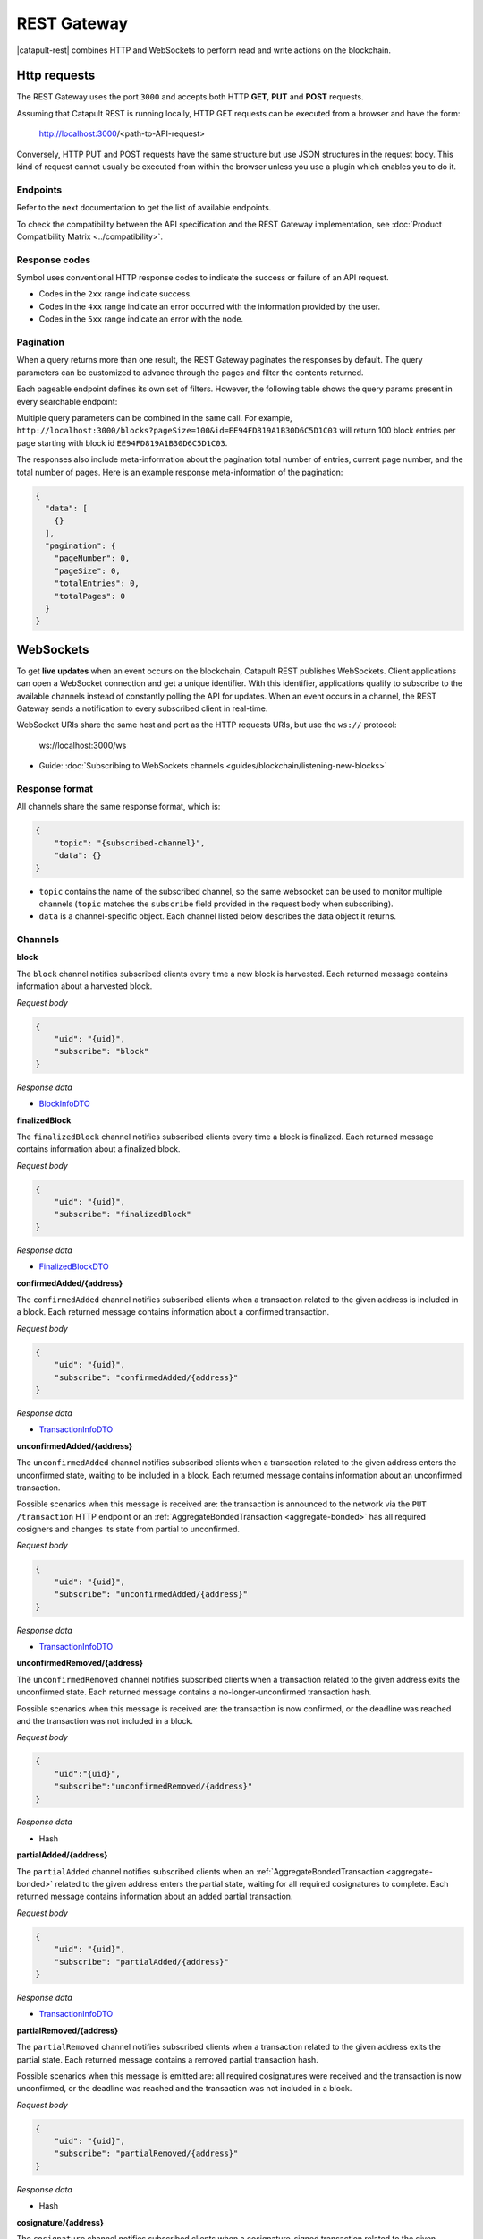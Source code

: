 ############
REST Gateway
############

|catapult-rest| combines HTTP and WebSockets to perform read and write actions on the blockchain.

.. _http-requests:

*************
Http requests
*************

The REST Gateway uses the port ``3000`` and accepts both HTTP **GET**, **PUT** and **POST** requests.

Assuming that Catapult REST is running locally, HTTP GET requests can be executed from a browser and have the form:

    http://localhost:3000/<path-to-API-request>

Conversely, HTTP PUT and POST requests have the same structure but use JSON structures in the request body.
This kind of request cannot usually be executed from within the browser unless you use a plugin which enables you to do it.

Endpoints
=========

Refer to the next documentation to get the list of available endpoints.

.. ghreference:: nemtech/symbol-openapi
    :folder:

To check the compatibility between the API specification and the REST Gateway implementation, see :doc:`Product Compatibility Matrix <../compatibility>`.

Response codes
==============

Symbol uses conventional HTTP response codes to indicate the success or failure of an API request.

* Codes in the ``2xx`` range indicate success.
* Codes in the ``4xx`` range indicate an error occurred with the information provided by the user.
* Codes in the ``5xx`` range indicate an error with the node.

.. csv-table:: HTTP Status Code Summary
    :header: "Error Code", "Response", "Description"
    :delim: ;

    200; OK; Everything worked as expected.
    202; Accepted; The request has been accepted, but the processing has not been completed.
    400; InvalidContent;  The provided argument was not of an acceptable type of input.
    404; ResourceNotFound; The requested resource does not exist.
    409; InvalidArgument; The required arguments were missing or unacceptable for the request.
    500; InternalServiceError; An error occurred within the REST Gateway.
    503; ServiceUnavailable; Either API node or database service is unavailable or unreachable from the REST Gateway.

Pagination
==========

When a query returns more than one result, the REST Gateway paginates the responses by default.
The query parameters can be customized to advance through the pages and filter the contents returned.

Each pageable endpoint defines its own set of filters.
However, the following table shows the query params present in every searchable endpoint:

.. csv-table::
    :header: "Query Parameter", "Type", "Description", "Default"
    :delim: ;

    pageSize; integer ``[10..100]``; Selects the number of entries to return. Example: ``http://localhost:3000/blocks?pageSize=100`` returns 100 entries per page; ``10``
    pageNumber; integer ``>=1``; Filters by page number. Example: ``http://localhost:3000/blocks?page=2`` returns page 2; ``1``
    offset; string; Identifies the entry at which to start pagination. Example: ``http://localhost:3000/blocks?id=EE94FD819A1B30D6C5D1C03``.;
    order; string; Sorts the responses in ascending or descending order based on the collection property set on the parameter ``orderBy``. If the requests does not specify ``orderBy``, REST returns the collection ordered by id. Example: ``http://localhost:3000/blocks?order=asc`` returns the block entries in ascending order.; "desc"
    orderBy; string; Chooses the parameter to sort by. By default, all the collections are sortable by id, but the collection could define additional properties.

Multiple query parameters can be combined in the same call.
For example, ``http://localhost:3000/blocks?pageSize=100&id=EE94FD819A1B30D6C5D1C03`` will return 100 block entries per page starting with block id ``EE94FD819A1B30D6C5D1C03``.

The responses also include meta-information about the pagination total number of entries, current page number, and the total number of pages.
Here is an example response meta-information of the pagination:

.. code-block:: json

  {
    "data": [
      {}
    ],
    "pagination": {
      "pageNumber": 0,
      "pageSize": 0,
      "totalEntries": 0,
      "totalPages": 0
    }
  }

.. _websockets:

**********
WebSockets
**********

To get **live updates** when an event occurs on the blockchain, Catapult REST publishes WebSockets.
Client applications can open a WebSocket connection and get a unique identifier.
With this identifier, applications qualify to subscribe to the available channels instead of constantly polling the API for updates.
When an event occurs in a channel, the REST Gateway sends a notification to every subscribed client in real-time.

WebSocket URIs share the same host and port as the HTTP requests URIs, but use the ``ws://`` protocol:

	ws://localhost:3000/ws

* Guide: :doc:`Subscribing to WebSockets channels <guides/blockchain/listening-new-blocks>`

Response format
===============

All channels share the same response format, which is:

.. code-block:: json

    {
        "topic": "{subscribed-channel}",
        "data": {}
    }

* ``topic`` contains the name of the subscribed channel, so the same websocket can be used to monitor multiple channels (``topic`` matches the ``subscribe`` field provided in the request body when subscribing).
* ``data`` is a channel-specific object. Each channel listed below describes the data object it returns.

Channels
========

**block**

The ``block`` channel notifies subscribed clients every time a new block is harvested.
Each returned message contains information about a harvested block.

*Request body*

.. code-block:: json

    {
        "uid": "{uid}",
        "subscribe": "block"
    }

*Response data*

* `BlockInfoDTO <https://github.com/nemtech/symbol-openapi/blob/main/spec/core/block/schemas/BlockInfoDTO.yml>`_

**finalizedBlock**

The ``finalizedBlock`` channel notifies subscribed clients every time a block is finalized.
Each returned message contains information about a finalized block.

*Request body*

.. code-block:: json

    {
        "uid": "{uid}",
        "subscribe": "finalizedBlock"
    }

*Response data*

* `FinalizedBlockDTO <https://github.com/nemtech/symbol-openapi/blob/main/spec/core/chain/schemas/FinalizedBlockDTO.yml>`_

**confirmedAdded/{address}**

The ``confirmedAdded`` channel notifies subscribed clients when a transaction related to the given address is included in a block.
Each returned message contains information about a confirmed transaction.

*Request body*

.. code-block:: json

    {
        "uid": "{uid}",
        "subscribe": "confirmedAdded/{address}"
    }

*Response data*

* `TransactionInfoDTO <https://github.com/nemtech/symbol-openapi/blob/main/spec/core/transaction/schemas/TransactionInfoDTO.yml>`_

**unconfirmedAdded/{address}**

The ``unconfirmedAdded`` channel notifies subscribed clients when a transaction related to the given address enters the unconfirmed state, waiting to be included in a block.
Each returned message contains information about an unconfirmed transaction.

Possible scenarios when this message is received are: the transaction is announced to the network via the ``PUT /transaction`` HTTP endpoint or an :ref:`AggregateBondedTransaction <aggregate-bonded>` has all required cosigners and changes its state from partial to unconfirmed.

*Request body*

.. code-block:: json

    {
        "uid": "{uid}",
        "subscribe": "unconfirmedAdded/{address}"
    }

*Response data*

* `TransactionInfoDTO <https://github.com/nemtech/symbol-openapi/blob/main/spec/core/transaction/schemas/TransactionInfoDTO.yml>`_

**unconfirmedRemoved/{address}**

The ``unconfirmedRemoved`` channel notifies subscribed clients when a transaction related to the given address exits the unconfirmed state.
Each returned message contains a no-longer-unconfirmed transaction hash.

Possible scenarios when this message is received are: the transaction is now confirmed, or the deadline was reached and the transaction was not included in a block.

*Request body*

.. code-block:: json

    {
        "uid":"{uid}",
        "subscribe":"unconfirmedRemoved/{address}"
    }

*Response data*

* Hash

**partialAdded/{address}**

The ``partialAdded`` channel notifies subscribed clients when an :ref:`AggregateBondedTransaction <aggregate-bonded>` related to the given address enters the partial state, waiting for all required cosignatures to complete.
Each returned message contains information about an added partial transaction.

*Request body*

.. code-block:: json

    {
        "uid": "{uid}",
        "subscribe": "partialAdded/{address}"
    }

*Response data*

* `TransactionInfoDTO <https://github.com/nemtech/symbol-openapi/blob/main/spec/core/transaction/schemas/TransactionInfoDTO.yml>`_

**partialRemoved/{address}**

The ``partialRemoved`` channel notifies subscribed clients when a transaction related to the given address exits the partial state.
Each returned message contains a removed partial transaction hash.

Possible scenarios when this message is emitted are: all required cosignatures were received and the transaction is now unconfirmed, or the deadline was reached and the transaction was not included in a block.

*Request body*

.. code-block:: json

    {
        "uid": "{uid}",
        "subscribe": "partialRemoved/{address}"
    }

*Response data*

* Hash

**cosignature/{address}**

The ``cosignature`` channel notifies subscribed clients when a cosignature-signed transaction related to the given address is added to an :ref:`AggregateBondedTransaction <aggregate-bonded>` in the partial state.
Each returned message contains a cosignature-signed transaction.

*Request body*

.. code-block:: json

    {
        "uid": "{uid}",
        "subscribe": "cosignature/{address}"
    }

*Response data*

* `CosignatureDTO <https://github.com/nemtech/symbol-openapi/blob/main/spec/plugins/aggregate/schemas/CosignatureDTO.yml>`_

**status/{address}**

The ``status`` channel notifies subscribed clients when a transaction related to the given address signals an error.
Each returned message contains an error message and a transaction hash.

*Request body*

.. code-block:: json

    {
        "uid": "{uid}",
        "subscribe": "status/{address}"
    }

*Response data*

* `TransactionStatusDTO <https://github.com/nemtech/symbol-openapi/blob/main/spec/core/transaction/schemas/TransactionStatusDTO.yml>`_

.. |yarn| raw:: html

    <a href="https://yarnpkg.com/lang/en/" target="_blank">yarn</a>

.. |catapult-service-bootstrap| raw:: html

   <a href="https://github.com/nemtech/catapult-service-bootstrap" target="_blank">Catapult Service Bootstrap</a>

.. |catapult-server| raw:: html

   <a href="https://github.com/nemtech/catapult-server" target="_blank">catapult-server</a>

.. |catapult-rest| raw:: html

   <a href="https://github.com/nemtech/catapult-rest" target="_blank">Catapult REST</a>
